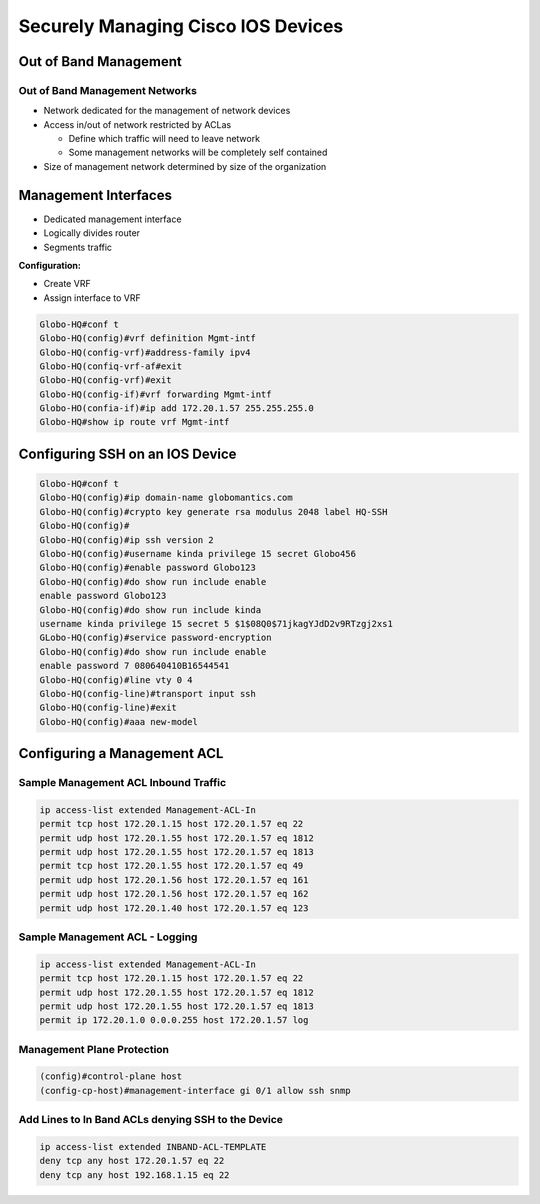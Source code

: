 Securely Managing Cisco IOS Devices
===================================

Out of Band Management
----------------------

Out of Band Management Networks
~~~~~~~~~~~~~~~~~~~~~~~~~~~~~~~

-  Network dedicated for the management of network devices
-  Access in/out of network restricted by ACLas

   -  Define which traffic will need to leave network
   -  Some management networks will be completely self contained

-  Size of management network determined by size of the organization

Management Interfaces
---------------------

-  Dedicated management interface
-  Logically divides router
-  Segments traffic

**Configuration:**

-  Create VRF
-  Assign interface to VRF

.. code:: text

   Globo-HQ#conf t
   Globo-HQ(config)#vrf definition Mgmt-intf
   Globo-HQ(config-vrf)#address-family ipv4
   Globo-HQ(confiq-vrf-af#exit
   Globo-HQ(config-vrf)#exit
   Globo-HQ(config-if)#vrf forwarding Mgmt-intf
   Globo-HO(confia-if)#ip add 172.20.1.57 255.255.255.0
   Globo-HQ#show ip route vrf Mgmt-intf

Configuring SSH on an IOS Device
--------------------------------

.. code:: text

   Globo-HQ#conf t
   Globo-HQ(config)#ip domain-name globomantics.com
   Globo-HQ(config)#crypto key generate rsa modulus 2048 label HQ-SSH
   Globo-HQ(config)#
   Globo-HQ(config)#ip ssh version 2
   Globo-HQ(config)#username kinda privilege 15 secret Globo456
   Globo-HQ(config)#enable password Globo123
   Globo-HQ(config)#do show run include enable
   enable password Globo123
   Globo-HQ(config)#do show run include kinda
   username kinda privilege 15 secret 5 $1$08Q0$71jkagYJdD2v9RTzgj2xs1
   GLobo-HQ(config)#service password-encryption
   Globo-HQ(config)#do show run include enable
   enable password 7 080640410B16544541
   Globo-HQ(config)#line vty 0 4
   Globo-HQ(config-line)#transport input ssh
   Globo-HQ(config-line)#exit
   Globo-HQ(config)#aaa new-model

Configuring a Management ACL
----------------------------

Sample Management ACL Inbound Traffic
~~~~~~~~~~~~~~~~~~~~~~~~~~~~~~~~~~~~~

.. code:: text

   ip access-list extended Management-ACL-In
   permit tcp host 172.20.1.15 host 172.20.1.57 eq 22
   permit udp host 172.20.1.55 host 172.20.1.57 eq 1812
   permit udp host 172.20.1.55 host 172.20.1.57 eq 1813
   permit tcp host 172.20.1.55 host 172.20.1.57 eq 49
   permit udp host 172.20.1.56 host 172.20.1.57 eq 161
   permit udp host 172.20.1.56 host 172.20.1.57 eq 162
   permit udp host 172.20.1.40 host 172.20.1.57 eq 123

Sample Management ACL - Logging
~~~~~~~~~~~~~~~~~~~~~~~~~~~~~~~

.. code:: text

   ip access-list extended Management-ACL-In
   permit tcp host 172.20.1.15 host 172.20.1.57 eq 22
   permit udp host 172.20.1.55 host 172.20.1.57 eq 1812
   permit udp host 172.20.1.55 host 172.20.1.57 eq 1813
   permit ip 172.20.1.0 0.0.0.255 host 172.20.1.57 log

Management Plane Protection
~~~~~~~~~~~~~~~~~~~~~~~~~~~

.. code:: text

   (config)#control-plane host
   (config-cp-host)#management-interface gi 0/1 allow ssh snmp

Add Lines to In Band ACLs denying SSH to the Device
~~~~~~~~~~~~~~~~~~~~~~~~~~~~~~~~~~~~~~~~~~~~~~~~~~~

.. code:: text

   ip access-list extended INBAND-ACL-TEMPLATE
   deny tcp any host 172.20.1.57 eq 22
   deny tcp any host 192.168.1.15 eq 22
